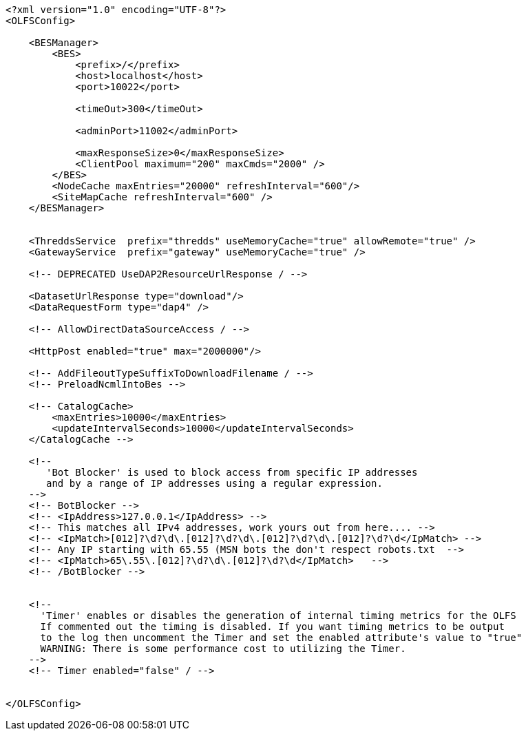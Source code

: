 [source,xml]
----
<?xml version="1.0" encoding="UTF-8"?>
<OLFSConfig>

    <BESManager>
        <BES>
            <prefix>/</prefix>
            <host>localhost</host>
            <port>10022</port>
 
            <timeOut>300</timeOut>
 
            <adminPort>11002</adminPort>
 
            <maxResponseSize>0</maxResponseSize>
            <ClientPool maximum="200" maxCmds="2000" />
        </BES>
        <NodeCache maxEntries="20000" refreshInterval="600"/>
        <SiteMapCache refreshInterval="600" />
    </BESManager>


    <ThreddsService  prefix="thredds" useMemoryCache="true" allowRemote="true" />
    <GatewayService  prefix="gateway" useMemoryCache="true" />

    <!-- DEPRECATED UseDAP2ResourceUrlResponse / -->

    <DatasetUrlResponse type="download"/>
    <DataRequestForm type="dap4" />

    <!-- AllowDirectDataSourceAccess / -->

    <HttpPost enabled="true" max="2000000"/>

    <!-- AddFileoutTypeSuffixToDownloadFilename / -->
    <!-- PreloadNcmlIntoBes -->

    <!-- CatalogCache>
        <maxEntries>10000</maxEntries>
        <updateIntervalSeconds>10000</updateIntervalSeconds>
    </CatalogCache -->

    <!--
       'Bot Blocker' is used to block access from specific IP addresses
       and by a range of IP addresses using a regular expression.
    -->
    <!-- BotBlocker -->
    <!-- <IpAddress>127.0.0.1</IpAddress> -->
    <!-- This matches all IPv4 addresses, work yours out from here.... -->
    <!-- <IpMatch>[012]?\d?\d\.[012]?\d?\d\.[012]?\d?\d\.[012]?\d?\d</IpMatch> -->
    <!-- Any IP starting with 65.55 (MSN bots the don't respect robots.txt  -->
    <!-- <IpMatch>65\.55\.[012]?\d?\d\.[012]?\d?\d</IpMatch>   -->
    <!-- /BotBlocker -->


    <!--
      'Timer' enables or disables the generation of internal timing metrics for the OLFS
      If commented out the timing is disabled. If you want timing metrics to be output
      to the log then uncomment the Timer and set the enabled attribute's value to "true"
      WARNING: There is some performance cost to utilizing the Timer.
    -->
    <!-- Timer enabled="false" / -->


</OLFSConfig>
----